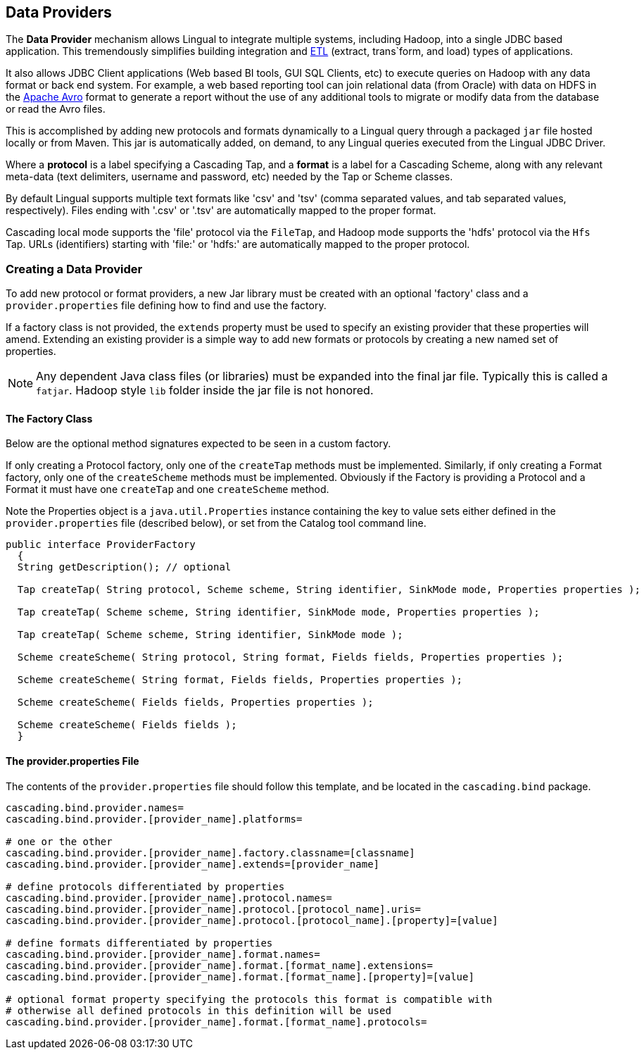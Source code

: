 [id="provider"]
## Data Providers

The *Data Provider* mechanism allows Lingual to integrate multiple systems, including Hadoop, into a single JDBC based
application. This tremendously simplifies building integration and http://en.wikipedia.org/wiki/Extract,_transform,_load[ETL]
(extract, trans`form, and load) types of applications.

It also allows JDBC Client applications (Web based BI tools, GUI SQL Clients, etc) to execute queries on Hadoop with any
data format or back end system. For example, a web based reporting tool can join relational data (from Oracle) with data
on HDFS in the http://avro.apache.org[Apache Avro] format to generate a report without the use of any additional tools
to migrate or modify data from the database or read the Avro files.

This is accomplished by adding new protocols and formats dynamically to a Lingual query through
a packaged `jar` file hosted locally or from Maven. This jar is automatically added, on demand, to any Lingual
queries executed from the Lingual JDBC Driver.

Where a *protocol* is a label specifying a Cascading Tap, and a *format* is a label for a Cascading Scheme, along with
any relevant meta-data (text delimiters, username and password, etc) needed by the Tap or Scheme classes.

By default Lingual supports multiple text formats like 'csv' and 'tsv' (comma separated values, and tab separated values,
respectively). Files ending with '.csv' or '.tsv' are automatically mapped to the proper format.

Cascading local mode supports the 'file' protocol via the `FileTap`, and Hadoop mode supports the 'hdfs' protocol
via the `Hfs` Tap. URLs (identifiers) starting with 'file:' or 'hdfs:' are automatically mapped to the proper protocol.

### Creating a Data Provider

To add new protocol or format providers, a new Jar library must be created with an optional 'factory' class and a
`provider.properties` file defining how to find and use the factory.

If a factory class is not provided, the `extends` property must be used to specify an existing provider that these
properties will amend. Extending an existing provider is a simple way to add new formats or protocols by creating
a new named set of properties.

[NOTE]
====
Any dependent Java class files (or libraries) must be expanded into the final jar file. Typically this is called a
`fatjar`. Hadoop style `lib` folder inside the jar file is not honored.
====

#### The Factory Class

Below are the optional method signatures expected to be seen in a custom factory.

If only creating a Protocol factory, only one of the `createTap` methods must be implemented. Similarly, if only
creating a Format factory, only one of the `createScheme` methods must be implemented. Obviously if the Factory
is providing a Protocol and a Format it must have one `createTap` and one `createScheme` method.

Note the Properties object is a `java.util.Properties` instance containing the key to value sets either defined in the
`provider.properties` file (described below), or set from the Catalog tool command line.

[source,java]
----
public interface ProviderFactory
  {
  String getDescription(); // optional

  Tap createTap( String protocol, Scheme scheme, String identifier, SinkMode mode, Properties properties );

  Tap createTap( Scheme scheme, String identifier, SinkMode mode, Properties properties );

  Tap createTap( Scheme scheme, String identifier, SinkMode mode );

  Scheme createScheme( String protocol, String format, Fields fields, Properties properties );

  Scheme createScheme( String format, Fields fields, Properties properties );

  Scheme createScheme( Fields fields, Properties properties );

  Scheme createScheme( Fields fields );
  }
----

#### The provider.properties File

The contents of the `provider.properties` file should follow this template, and be located in the `cascading.bind`
package.

[literal]
----
cascading.bind.provider.names=
cascading.bind.provider.[provider_name].platforms=

# one or the other
cascading.bind.provider.[provider_name].factory.classname=[classname]
cascading.bind.provider.[provider_name].extends=[provider_name]

# define protocols differentiated by properties
cascading.bind.provider.[provider_name].protocol.names=
cascading.bind.provider.[provider_name].protocol.[protocol_name].uris=
cascading.bind.provider.[provider_name].protocol.[protocol_name].[property]=[value]

# define formats differentiated by properties
cascading.bind.provider.[provider_name].format.names=
cascading.bind.provider.[provider_name].format.[format_name].extensions=
cascading.bind.provider.[provider_name].format.[format_name].[property]=[value]

# optional format property specifying the protocols this format is compatible with
# otherwise all defined protocols in this definition will be used
cascading.bind.provider.[provider_name].format.[format_name].protocols=
----
